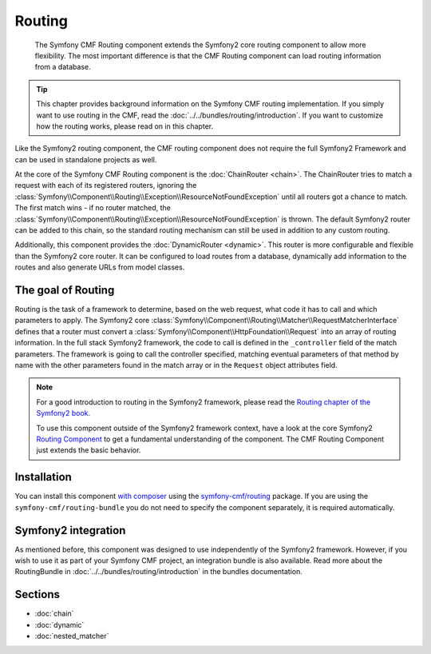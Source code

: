 .. index::
    single: Routing; Components
    single: Routing

Routing
=======

    The Symfony CMF Routing component extends the Symfony2 core routing
    component to allow more flexibility. The most important difference is that
    the CMF Routing component can load routing information from a database.

.. tip::

    This chapter provides background information on the Symfony CMF routing
    implementation. If you simply want to use routing in the CMF, read the
    :doc:`../../bundles/routing/introduction`. If you want to customize how
    the routing works, please read on in this chapter.

Like the Symfony2 routing component, the CMF routing component does not require
the full Symfony2 Framework and can be used in standalone projects as well.

At the core of the Symfony CMF Routing component is the
:doc:`ChainRouter <chain>`. The ChainRouter tries to match a request with each
of its registered routers, ignoring the
:class:`Symfony\\Component\\Routing\\Exception\\ResourceNotFoundException`
until all routers got a chance to match. The first match wins - if no router
matched, the :class:`Symfony\\Component\\Routing\\Exception\\ResourceNotFoundException`
is thrown. The default Symfony2 router can be added to this chain, so the
standard routing mechanism can still be used in addition to any custom routing.

Additionally, this component provides the :doc:`DynamicRouter <dynamic>`. This
router is more configurable and flexible than the Symfony2 core router. It can
be configured to load routes from a database, dynamically add information to
the routes and also generate URLs from model classes.

The goal of Routing
-------------------

Routing is the task of a framework to determine, based on the web request, what
code it has to call and which parameters to apply. The Symfony2 core
:class:`Symfony\\Component\\Routing\\Matcher\\RequestMatcherInterface` defines
that a router must convert a :class:`Symfony\\Component\\HttpFoundation\\Request`
into an array of routing information. In the full stack Symfony2 framework, the
code to call is defined in the ``_controller`` field of the match parameters.
The framework is going to call the controller specified, matching eventual
parameters of that method by name with the other parameters found in the match
array or in the ``Request`` object attributes field.

.. note::

    For a good introduction to routing in the Symfony2 framework, please read
    the `Routing chapter of the Symfony2 book`_.

    To use this component outside of the Symfony2 framework context, have a
    look at the core Symfony2 `Routing Component`_ to get a fundamental
    understanding of the component. The CMF Routing Component just extends the
    basic behavior.

Installation
------------

You can install this component `with composer`_ using the
`symfony-cmf/routing`_ package. If you are using the
``symfony-cmf/routing-bundle`` you do not need to specify the component
separately, it is required automatically.

Symfony2 integration
--------------------

As mentioned before, this component was designed to use independently of the
Symfony2 framework.  However, if you wish to use it as part of your Symfony
CMF project, an integration bundle is also available. Read more about the
RoutingBundle in :doc:`../../bundles/routing/introduction` in the bundles
documentation.

Sections
--------

* :doc:`chain`
* :doc:`dynamic`
* :doc:`nested_matcher`

.. _`with composer`: http://getcomposer.org
.. _`symfony-cmf/routing`: https://packagist.org/packages/symfony-cmf/routing
.. _`Routing chapter of the Symfony2 book`: http://symfony.com/doc/current/book/routing.html
.. _`Routing Component`: http://symfony.com/doc/current/components/routing/introduction.html
